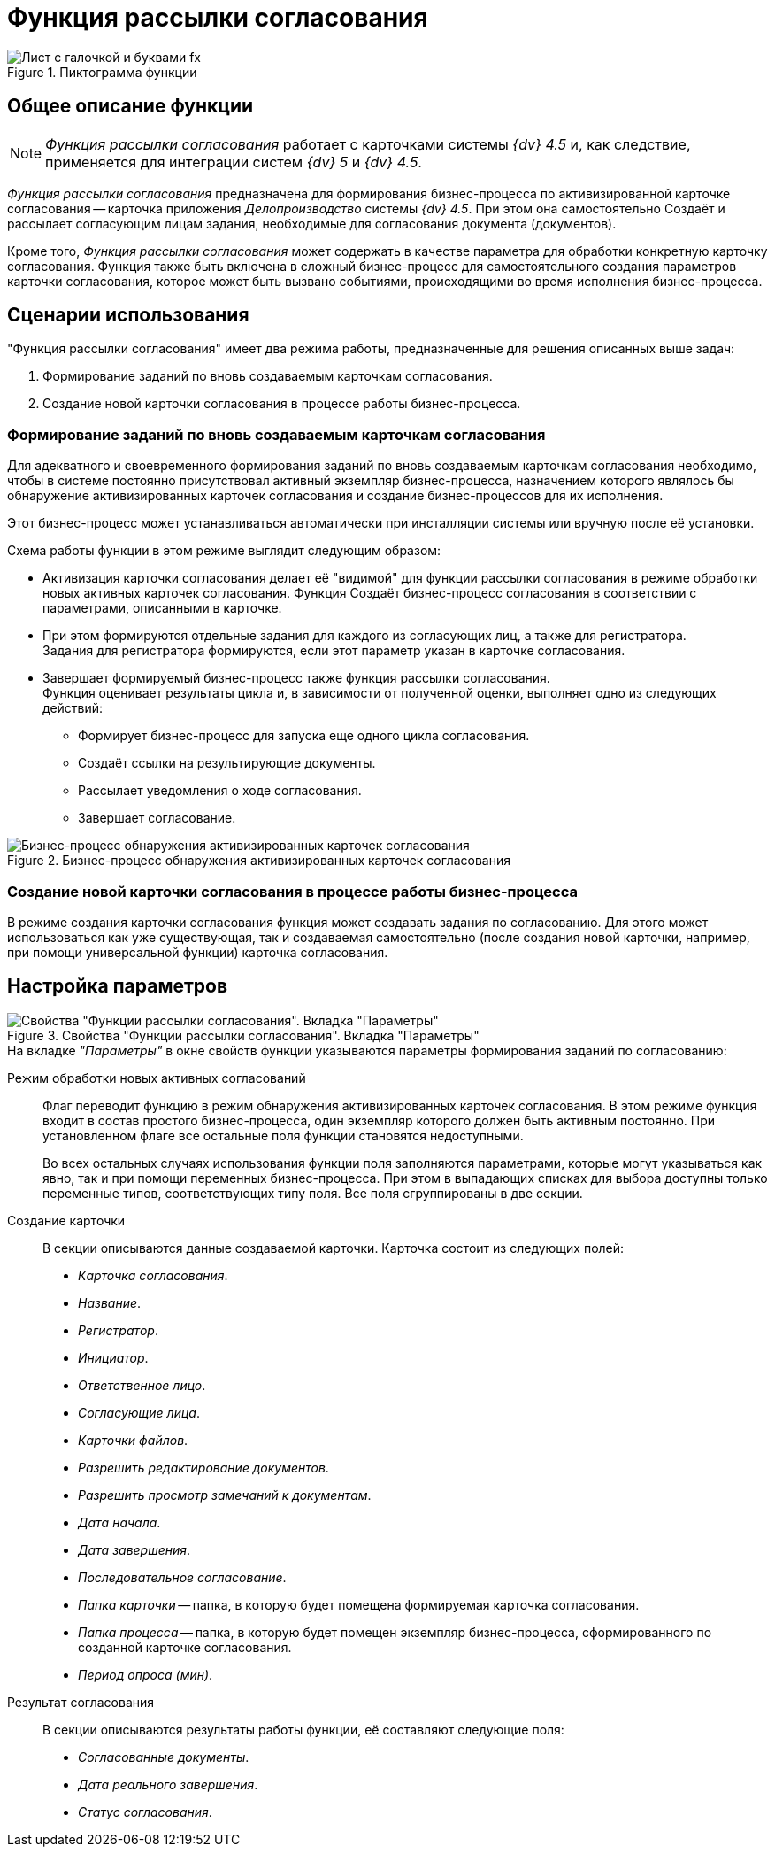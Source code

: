 = Функция рассылки согласования

.Пиктограмма функции
image::buttons/approval.png[Лист с галочкой и буквами fx]

== Общее описание функции

[NOTE]
====
_Функция рассылки согласования_ работает с карточками системы _{dv} 4.5_ и, как следствие, применяется для интеграции систем _{dv} 5_ и _{dv} 4.5_.
====

_Функция рассылки согласования_ предназначена для формирования бизнес-процесса по активизированной карточке согласования -- карточка приложения _Делопроизводство_ системы _{dv} 4.5_. При этом она самостоятельно Создаёт и рассылает согласующим лицам задания, необходимые для согласования документа (документов).

Кроме того, _Функция рассылки согласования_ может содержать в качестве параметра для обработки конкретную карточку согласования. Функция также быть включена в сложный бизнес-процесс для самостоятельного создания параметров карточки согласования, которое может быть вызвано событиями, происходящими во время исполнения бизнес-процесса.

== Сценарии использования

."Функция рассылки согласования" имеет два режима работы, предназначенные для решения описанных выше задач:
. Формирование заданий по вновь создаваемым карточкам согласования.
. Создание новой карточки согласования в процессе работы бизнес-процесса.

[#make-tasks]
=== Формирование заданий по вновь создаваемым карточкам согласования

Для адекватного и своевременного формирования заданий по вновь создаваемым карточкам согласования необходимо, чтобы в системе постоянно присутствовал активный экземпляр бизнес-процесса, назначением которого являлось бы обнаружение активизированных карточек согласования и создание бизнес-процессов для их исполнения.

Этот бизнес-процесс может устанавливаться автоматически при инсталляции системы или вручную после её установки.

.Схема работы функции в этом режиме выглядит следующим образом:
* Активизация карточки согласования делает её "видимой" для функции рассылки согласования в режиме обработки новых активных карточек согласования. Функция Создаёт бизнес-процесс согласования в соответствии с параметрами, описанными в карточке.
* При этом формируются отдельные задания для каждого из согласующих лиц, а также для регистратора. +
Задания для регистратора формируются, если этот параметр указан в карточке согласования.
* Завершает формируемый бизнес-процесс также функция рассылки согласования. +
Функция оценивает результаты цикла и, в зависимости от полученной оценки, выполняет одно из следующих действий:
** Формирует бизнес-процесс для запуска еще одного цикла согласования.
** Создаёт ссылки на результирующие документы.
** Рассылает уведомления о ходе согласования.
** Завершает согласование.

.Бизнес-процесс обнаружения активизированных карточек согласования
image::approval-detect-bp.png[Бизнес-процесс обнаружения активизированных карточек согласования]

[#make-card]
=== Создание новой карточки согласования в процессе работы бизнес-процесса

В режиме создания карточки согласования функция может создавать задания по согласованию. Для этого может использоваться как уже существующая, так и создаваемая самостоятельно (после создания новой карточки, например, при помощи универсальной функции) карточка согласования.

[#parameter-settings]
== Настройка параметров

.Свойства "Функции рассылки согласования". Вкладка "Параметры"
image::approval-parameters.png[Свойства "Функции рассылки согласования". Вкладка "Параметры"]

.На вкладке _"Параметры"_ в окне свойств функции указываются параметры формирования заданий по согласованию:
Режим обработки новых активных согласований::
Флаг переводит функцию в режим обнаружения активизированных карточек согласования. В этом режиме функция входит в состав простого бизнес-процесса, один экземпляр которого должен быть активным постоянно. При установленном флаге все остальные поля функции становятся недоступными.
+
Во всех остальных случаях использования функции поля заполняются параметрами, которые могут указываться как явно, так и при помощи переменных бизнес-процесса. При этом в выпадающих списках для выбора доступны только переменные типов, соответствующих типу поля. Все поля сгруппированы в две секции.

Создание карточки::
В секции описываются данные создаваемой карточки. Карточка состоит из следующих полей:
+
* _Карточка согласования_.
* _Название_.
* _Регистратор_.
* _Инициатор_.
* _Ответственное лицо_.
* _Согласующие лица_.
* _Карточки файлов_.
* _Разрешить редактирование документов_.
* _Разрешить просмотр замечаний к документам_.
* _Дата начала_.
* _Дата завершения_.
* _Последовательное согласование_.
* _Папка карточки_ -- папка, в которую будет помещена формируемая карточка согласования.
* _Папка процесса_ -- папка, в которую будет помещен экземпляр бизнес-процесса, сформированного по созданной карточке согласования.
* _Период опроса (мин)_.

Результат согласования::
В секции описываются результаты работы функции, её составляют следующие поля:
+
* _Согласованные документы_.
* _Дата реального завершения_.
* _Статус согласования_.
